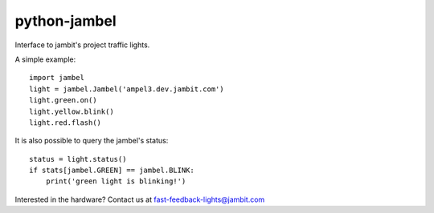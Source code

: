 
python-jambel
=============

.. image:: https://travis-ci.org/jambit/python-jambel.svg?branch=master
    :target: https://travis-ci.org/jambit/python-jambel

Interface to jambit's project traffic lights.

A simple example::

    import jambel
    light = jambel.Jambel('ampel3.dev.jambit.com')
    light.green.on()
    light.yellow.blink()
    light.red.flash()

It is also possible to query the jambel's status::

    status = light.status()
    if stats[jambel.GREEN] == jambel.BLINK:
        print('green light is blinking!')

Interested in the hardware? Contact us at fast-feedback-lights@jambit.com

